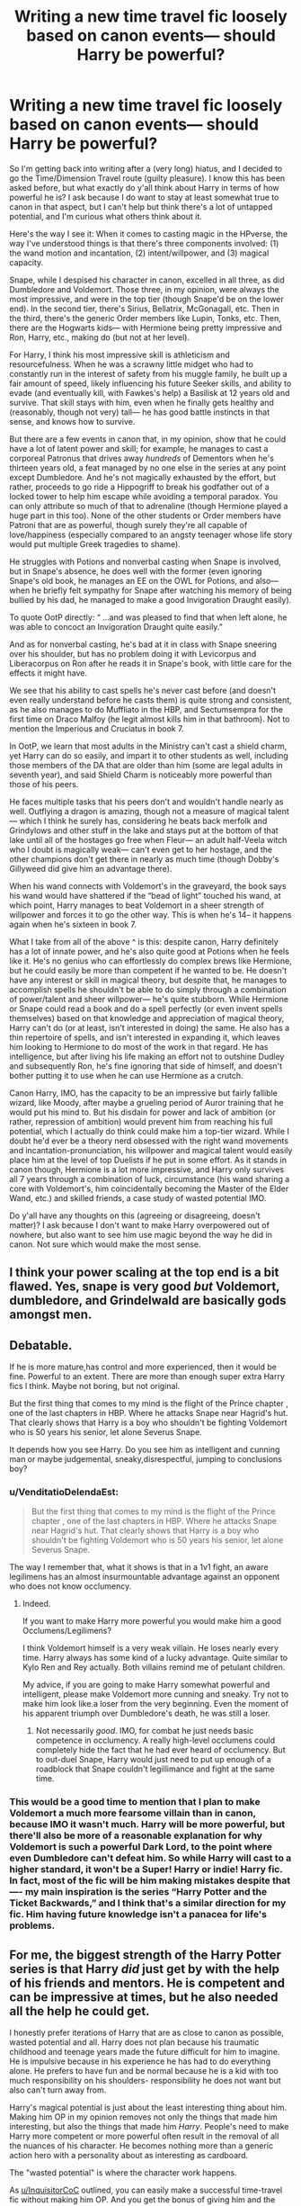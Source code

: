 #+TITLE: Writing a new time travel fic loosely based on canon events— should Harry be powerful?

* Writing a new time travel fic loosely based on canon events— should Harry be powerful?
:PROPERTIES:
:Author: godlypfer
:Score: 8
:DateUnix: 1617072815.0
:DateShort: 2021-Mar-30
:FlairText: Discussion
:END:
So I'm getting back into writing after a (very long) hiatus, and I decided to go the Time/Dimension Travel route (guilty pleasure). I know this has been asked before, but what exactly do y'all think about Harry in terms of how powerful he is? I ask because I do want to stay at least somewhat true to canon in that aspect, but I can't help but think there's a lot of untapped potential, and I'm curious what others think about it.

Here's the way I see it: When it comes to casting magic in the HPverse, the way I've understood things is that there's three components involved: (1) the wand motion and incantation, (2) intent/willpower, and (3) magical capacity.

Snape, while I despised his character in canon, excelled in all three, as did Dumbledore and Voldemort. Those three, in my opinion, were always the most impressive, and were in the top tier (though Snape'd be on the lower end). In the second tier, there's Sirius, Bellatrix, McGonagall, etc. Then in the third, there's the generic Order members like Lupin, Tonks, etc. Then, there are the Hogwarts kids--- with Hermione being pretty impressive and Ron, Harry, etc., making do (but not at her level).

For Harry, I think his most impressive skill is athleticism and resourcefulness. When he was a scrawny little midget who had to constantly run in the interest of safety from his muggle family, he built up a fair amount of speed, likely influencing his future Seeker skills, and ability to evade (and eventually kill, with Fawkes's help) a Basilisk at 12 years old and survive. That skill stays with him, even when he finally gets healthy and (reasonably, though not very) tall--- he has good battle instincts in that sense, and knows how to survive.

But there are a few events in canon that, in my opinion, show that he could have a lot of latent power and skill; for example, he manages to cast a corporeal Patronus that drives away /hundreds/ of Dementors when he's thirteen years old, a feat managed by no one else in the series at any point except Dumbledore. And he's not magically exhausted by the effort, but rather, proceeds to go ride a Hippogriff to break his godfather out of a locked tower to help him escape while avoiding a temporal paradox. You can only attribute so much of that to adrenaline (though Hermione played a huge part in this too). None of the other students or Order members have Patroni that are as powerful, though surely they're all capable of love/happiness (especially compared to an angsty teenager whose life story would put multiple Greek tragedies to shame).

He struggles with Potions and nonverbal casting when Snape is involved, but in Snape's absence, he does well with the former (even ignoring Snape's old book, he manages an EE on the OWL for Potions, and also--- when he briefly felt sympathy for Snape after watching his memory of being bullied by his dad, he managed to make a good Invigoration Draught easily).

To quote OotP directly: “ ...and was pleased to find that when left alone, he was able to concoct an Invigoration Draught quite easily.”

And as for nonverbal casting, he's bad at it in class with Snape sneering over his shoulder, but has no problem doing it with Levicorpus and Liberacorpus on Ron after he reads it in Snape's book, with little care for the effects it might have.

We see that his ability to cast spells he's never cast before (and doesn't even really understand before he casts them) is quite strong and consistent, as he also manages to do Muffliato in the HBP, and Sectumsempra for the first time on Draco Malfoy (he legit almost kills him in that bathroom). Not to mention the Imperious and Cruciatus in book 7.

In OotP, we learn that most adults in the Ministry can't cast a shield charm, yet Harry can do so easily, and impart it to other students as well, including those members of the DA that are older than him (some are legal adults in seventh year), and said Shield Charm is noticeably more powerful than those of his peers.

He faces multiple tasks that his peers don't and wouldn't handle nearly as well. Outflying a dragon is amazing, though not a measure of magical talent--- which I think he surely has, considering he beats back merfolk and Grindylows and other stuff in the lake and stays put at the bottom of that lake until all of the hostages go free when Fleur--- an adult half-Veela witch who I doubt is magically weak--- can't even get to her hostage, and the other champions don't get there in nearly as much time (though Dobby's Gillyweed did give him an advantage there).

When his wand connects with Voldemort's in the graveyard, the book says his wand would have shattered if the “bead of light” touched his wand, at which point, Harry manages to beat Voldemort in a sheer strength of willpower and forces it to go the other way. This is when he's 14-- it happens again when he's sixteen in book 7.

What I take from all of the above ^ is this: despite canon, Harry definitely has a lot of innate power, and he's also quite good at Potions when he feels like it. He's no genius who can effortlessly do complex brews like Hermione, but he could easily be more than competent if he wanted to be. He doesn't have any interest or skill in magical theory, but despite that, he manages to accomplish spells he shouldn't be able to do simply through a combination of power/talent and sheer willpower--- he's quite stubborn. While Hermione or Snape could read a book and do a spell perfectly (or even invent spells themselves) based on that knowledge and appreciation of magical theory, Harry can't do (or at least, isn't interested in doing) the same. He also has a thin repertoire of spells, and isn't interested in expanding it, which leaves him looking to Hermione to do most of the work in that regard. He has intelligence, but after living his life making an effort not to outshine Dudley and subsequently Ron, he's fine ignoring that side of himself, and doesn't bother putting it to use when he can use Hermione as a crutch.

Canon Harry, IMO, has the capacity to be an impressive but fairly fallible wizard, like Moody, after maybe a grueling period of Auror training that he would put his mind to. But his disdain for power and lack of ambition (or rather, repression of ambition) would prevent him from reaching his full potential, which I actually do think could make him a top-tier wizard. While I doubt he'd ever be a theory nerd obsessed with the right wand movements and incantation-pronunciation, his willpower and magical talent would easily place him at the level of top Duelists if he put in some effort. As it stands in canon though, Hermione is a lot more impressive, and Harry only survives all 7 years through a combination of luck, circumstance (his wand sharing a core with Voldemort's, him coincidentally becoming the Master of the Elder Wand, etc.) and skilled friends, a case study of wasted potential IMO.

Do y'all have any thoughts on this (agreeing or disagreeing, doesn't matter)? I ask because I don't want to make Harry overpowered out of nowhere, but also want to see him use magic beyond the way he did in canon. Not sure which would make the most sense.


** I think your power scaling at the top end is a bit flawed. Yes, snape is very good /but/ Voldemort, dumbledore, and Grindelwald are basically gods amongst men.
:PROPERTIES:
:Author: GravityMyGuy
:Score: 9
:DateUnix: 1617085680.0
:DateShort: 2021-Mar-30
:END:


** Debatable.

If he is more mature,has control and more experienced, then it would be fine. Powerful to an extent. There are more than enough super extra Harry fics l think. Maybe not boring, but not original.

But the first thing that comes to my mind is the flight of the Prince chapter , one of the last chapters in HBP. Where he attacks Snape near Hagrid's hut. That clearly shows that Harry is a boy who shouldn't be fighting Voldemort who is 50 years his senior, let alone Severus Snape.

It depends how you see Harry. Do you see him as intelligent and cunning man or maybe judgemental, sneaky,disrespectful, jumping to conclusions boy?
:PROPERTIES:
:Score: 5
:DateUnix: 1617075180.0
:DateShort: 2021-Mar-30
:END:

*** u/VenditatioDelendaEst:
#+begin_quote
  But the first thing that comes to my mind is the flight of the Prince chapter , one of the last chapters in HBP. Where he attacks Snape near Hagrid's hut. That clearly shows that Harry is a boy who shouldn't be fighting Voldemort who is 50 years his senior, let alone Severus Snape.
#+end_quote

The way I remember that, what it shows is that in a 1v1 fight, an aware legilimens has an almost insurmountable advantage against an opponent who does not know occlumency.
:PROPERTIES:
:Author: VenditatioDelendaEst
:Score: 1
:DateUnix: 1617084663.0
:DateShort: 2021-Mar-30
:END:

**** Indeed.

If you want to make Harry more powerful you would make him a good Occlumens/Legilimens?

I think Voldemort himself is a very weak villain. He loses nearly every time. Harry always has some kind of a lucky advantage. Quite similar to Kylo Ren and Rey actually. Both villains remind me of petulant children.

My advice, if you are going to make Harry somewhat powerful and intelligent, please make Voldemort more cunning and sneaky. Try not to make him look like.a loser from the very beginning. Even the moment of his apparent triumph over Dumbledore's death, he was still a loser.
:PROPERTIES:
:Score: 1
:DateUnix: 1617110027.0
:DateShort: 2021-Mar-30
:END:

***** Not necessarily /good/. IMO, for combat he just needs basic competence in occlumency. A really high-level occlumens could completely hide the fact that he had ever heard of occlumency. But to out-duel Snape, Harry would just need to put up enough of a roadblock that Snape couldn't legillimance and fight at the same time.
:PROPERTIES:
:Author: VenditatioDelendaEst
:Score: 1
:DateUnix: 1617113028.0
:DateShort: 2021-Mar-30
:END:


*** This would be a good time to mention that I plan to make Voldemort a much more fearsome villain than in canon, because IMO it wasn't much. Harry will be more powerful, but there'll also be more of a reasonable explanation for why Voldemort is such a powerful Dark Lord, to the point where even Dumbledore can't defeat him. So while Harry will cast to a higher standard, it won't be a Super! Harry or indie! Harry fic. In fact, most of the fic will be him making mistakes despite that---- my main inspiration is the series “Harry Potter and the Ticket Backwards,” and I think that's a similar direction for my fic. Him having future knowledge isn't a panacea for life's problems.
:PROPERTIES:
:Author: godlypfer
:Score: 1
:DateUnix: 1617112906.0
:DateShort: 2021-Mar-30
:END:


** For me, the biggest strength of the Harry Potter series is that Harry /did/ just get by with the help of his friends and mentors. He is competent and can be impressive at times, but he also needed all the help he could get.

I honestly prefer iterations of Harry that are as close to canon as possible, wasted potential and all. Harry does not plan because his traumatic childhood and teenage years made the future difficult for him to imagine. He is impulsive because in his experience he has had to do everything alone. He prefers to have fun and be normal because he is a kid with too much responsibility on his shoulders- responsibility he does not want but also can't turn away from.

Harry's magical potential is just about the least interesting thing about him. Making him OP in my opinion removes not only the things that made him interesting, but also the things that made him /Harry/. People's need to make Harry more competent or more powerful often result in the removal of all the nuances of his character. He becomes nothing more than a generic action hero with a personality about as interesting as cardboard.

The "wasted potential" is where the character work happens.

As [[/u/InquisitorCoC][u/InquisitorCoC]] outlined, you can easily make a successful time-travel fic without making him OP. And you get the bonus of giving him and the other characters space for compelling emotional arcs.

Now, if you really want Harry to perform magic outside of the things he performed in canon, then I suggest you create spells that are less technically intensive and more reliant on emotion and intent. Because your assessment of Harry in that regard was really spot on - he manages such strong patronuses and unforgivables because of how strong his emotions could be and how much willpower he has.

This way Harry is performing new and interesting magic, but he manages it because you are playing to his canon strengths, not fabricating ones that we know he doesn't have. If you have certain themes or character arcs in mind, you may even use these emotion-driven magics as a supplement to that.

Lastly, I'd like to point out that magical exhaustion and innate power are not things that exist in canon. With the exception of the Elder Wand, powerful magic comes about from what you know and how deeply you understand the magic at work. It is this knowledge that made people like Dumbledore, Voldemort, Snape, and Hermione as powerful as they were. The major exception to this are, again, emotion and intent-based magic.

I wish you luck on your fic!
:PROPERTIES:
:Author: BlueThePineapple
:Score: 7
:DateUnix: 1617083529.0
:DateShort: 2021-Mar-30
:END:

*** All that makes sense, but keep in mind that this is a time travel fic. The point of the plot is that Harry, as opposed to canon, is obsessed with /changing/ the future and being prepared for all the shit he has to go through. When I made this post, it was because I wanted to stay true to the canon background, but not because I wanted to make something with Harry being the exact same as he was in canon. We're talking about a scenario where Harry goes through most of what he did in canon, but the losses in the end aren't worth it, to the point where he makes a plan to literally /change fate/. That iteration of Harry does stay true to canon while departing from it IMO, because while he's not driven by a desire to learn and be powerful, he would go to hell and back for the people he cares about, or at least study and practice magic with a higher intensity for them.

Also, him being powerful or smart doesn't mean that he becomes a Mary Sue, although that often becomes the case, I'll admit. I got my inspiration for this story from Turning of the Times by noaacat and recently, the “Harry Potter and the Ticket Backwards” series. Both involve Harry time traveling, one to Marauders era, and one to the next generation, and both have him exploring his potential to a greater degree, but that doesn't meant he isn't a flawed character who makes mistakes---- in fact, the main appeal of both fics is that even with that newfound power and dedication, he makes mistake after mistake and shit goes wrong (/especially/ in TotT).

I want to emphasize that this is NOT a do-over fic. It will start out with that premise, but the story isn't about Harry becoming an all-powerful edgelord with a cardboard personality who breezes through life.
:PROPERTIES:
:Author: godlypfer
:Score: 2
:DateUnix: 1617112270.0
:DateShort: 2021-Mar-30
:END:


** If you go for a time travel, there's really no need to overpower Harry. If he gets back to his Year 1 and he's willing to work with Dumbledore, things are going to be quite easy:

- Tell Dumbledore about the apocalypse if Voldemort is not defeated, scare him to the point where he agrees that *anything* is a go against Voldemort and his Death Eaters
- Get the Diadem Horcrux from the Room of Requirement
- Out Wormtail and exonerate Sirius, and have Wormtail kissed by dementors;
- Out Barty Jr, have him kissed too and his dad sent to Azkaban for life
- Stun Quirrell and hopefully Voldemort. If Voldemort's wraith escapes, he knows it's most likely in Albania
- Raid Malfoy Manor with Dumbledore and Moody in lead, they know where his secret stash is, they will have enough evidence this time to send Lucius to Azkaban for a very very long time. Most importantly, the Diary is now in their hands
- Assassinate Dolores Umbridge and frame the Death Eaters
- Blackmail Rita Skeeter (he knows again) to raise public awareness against Death Eaters
- Rile up Augusta Longbottom, make a big push in Wizengamot to confiscate Crouch, Lestrange, and Malfoy assets. Get the Cup
- Let Sirius and Kreacher have a talk about Regulus, bring the Locket. Put all these Horcruxes in front of the Gaunt Shack, and burn everything down with Fiendfyre. Dumbledore should be able to control it
- Back at Hogwarts, kill the Basilisk with roosters, harvest its venom, sell its parts for gold
- Continue with media campaign against Death Eaters, Dumbledore, now fully in control of the Ministry, proposes reinvestigate all incarcerated Death Eaters at Azkaban, only this time with Veritaserum and Legilimency.
- Follow up on their leads and arrest all known Death Eaters, those guilty of even one murder will be pushed over the Veil. Confiscate their assets to compensate their victims
- Meanwhile, ask Snape to seek out the wraith of Voldemort in Albania. Snape's Occlumency should make Voldemort think that he's on the run from Ministry's purge and he's the last one of his faithful. Once Voldemort is in that weak Homunculus body, a stunner in his back will finally see Voldemort captured
- Now in their custody, force Voldemort to tell all his secrets, then obliviate him fully and completely to his infancy, with the Elderwand. Even if his wraith should escape in some very unlikely fashion, he would only wander the mortal plane as a confused spirit forever! But for now, Voldemort would be petrified and locked behind a ward more powerful than Nurmengard
- Their last major task should be to remove Voldemort's soul fragment from Harry. It may work, or it may not. But since Harry is never a properly made Horcrux, it should be possible to get it out without killing him. If it works, execute Voldemort
- Harry and Sirius can further make big money in Muggle stock market by using his advance knowledge. Cisco stock went up 700 times from 1991 to 2000.

--------------

You see, there's no need to repeat any of the canon stations. There's no need to let any of those scums carrying out their canon schemes. There's no need to make Harry too powerful either, as there's no need to duel Voldemort in a straight fight. You go actively after their weaknesses and secrets (which you perfectly know), mercilessly and ruthlessly.
:PROPERTIES:
:Author: InquisitorCOC
:Score: 2
:DateUnix: 1617081446.0
:DateShort: 2021-Mar-30
:END:

*** Honestly, I'm with this. Time Travel should break things. Either by the traveler abusing it to their advantage, or things spinning out of control. There isn't any need to super-power the heros.

​

If anything, you should nerf them. Maybe going back in time sapped Harry's magic. Maybe his magic took a hike and went to young!Harry, so now you have powerless!Adult!Harry trying to help Superpowered!Young harry. Or something to make drama.

For [[/u/godlypfer][u/godlypfer]], I had always thought that JK was going for a 'there isn't really inane power levels for wizards, its just how hard they work on connecting to their magic', so anyone with magic who works on it could become similarly powerful. It also limits them, because if you focus on one area it is to the detriment of others, and the jack of all trades is the master of none. I think she may have even tweeted it once?

It counters some other aspects of her world, like squibs maybe having some small access to magic and inherited abilities. Eh.

The biggest problem with fics that introduce 'cool, new magic' is it falls into the trope of 'no-one has ever seen my awesome runes/wild/space/nerfhearding magic. I can use it to trump everyone! Ya'll don't know the real legend of Merlin...' yadda yadda yadda.

It feels like an overlay on top of the world, instead of a puzzle piece. It is adding a 'win' sign to Rock Paper Scissors, instead of creating a piece that fits in equally.

Any new powers you do, you want to think through their limitations and how to make it interesting.
:PROPERTIES:
:Author: StarDolph
:Score: 2
:DateUnix: 1617129839.0
:DateShort: 2021-Mar-30
:END:


*** No but see, that's the problem. I personally get super bored by standard Super! Harry or indie! Harry fics where everything just falls into place---- it's too easy to make for an engaging read. This fic, while being time travel, is not something I would characterize as a do-over, or at least a successful do-over, because there will be difficulty and mistakes made littered throughout the storyline.

I'm planning to portray Voldemort like he is in Turning of the Times by noaacat--- IMO that's a much more fearsome villain than canon. Intelligent, powerful, cunning as all hell--- that's the type of Dark Lord that seems like the one that even Dumbledore couldn't defeat.

That means it's not as easy to just use future knowledge to fix everything--- in fact, the main point of the story is that everything goes wrong regardless.
:PROPERTIES:
:Author: godlypfer
:Score: 1
:DateUnix: 1617113201.0
:DateShort: 2021-Mar-30
:END:


** I'd say you could easily place Harry in the top 90-95% for magical power. He doesn't seem to be the best with book learning, and is probalby someone that learns better by actually doing whatever he's working on instead of reading about it. If Harry had one-on-one lessons for more than the Patronus I think he could have been a much stronger magical.

The downside is that Harry tends to be unmotivated through most of his schooling, which you can easily attribute to the Durselys and his early years. There weren't exactly going to pin his report card to the Fridge, and probably taught Harry that drawing attention to himself in any way was a bad thing. Snape, especially his unfairness, and a few other people really screwed up Harry's desire to learn.

I look at Cannon Harry as having a lot of potential that was never realized. Imagine if Dumbledore had talked to him after his first year, and told him that he would do everything he could to help Harry, but his survival would someday rest on his own shoulders. Then let him stay at the school over the summer and arranged a few lessons in magic, just a few people like Remus and Tonks or the Professors when they had time to build on what he knew/teach him a few useful tricks.

Albus could have helped Harry grow into a true juggernaut of magic, but instead we got a disappointment. Then again, that would have lessened the legend of Albus Dumbledore, instead of being the greatest that ever lived, he might have just been a teacher that helped his successor grow into himself.
:PROPERTIES:
:Author: Tendragos
:Score: -1
:DateUnix: 1617085975.0
:DateShort: 2021-Mar-30
:END:


** Try to give him a progression gradually ig. If he is like in his 20s before his time travel you can give a small sudden jump and then a progression due to motivation. If he is older and more experience you can again do that by saying he is not used to a smaller body or his magic hasn't matured. Nobody likes a suddenly insanely OP Harry
:PROPERTIES:
:Author: righteousronin
:Score: 1
:DateUnix: 1617075047.0
:DateShort: 2021-Mar-30
:END:
